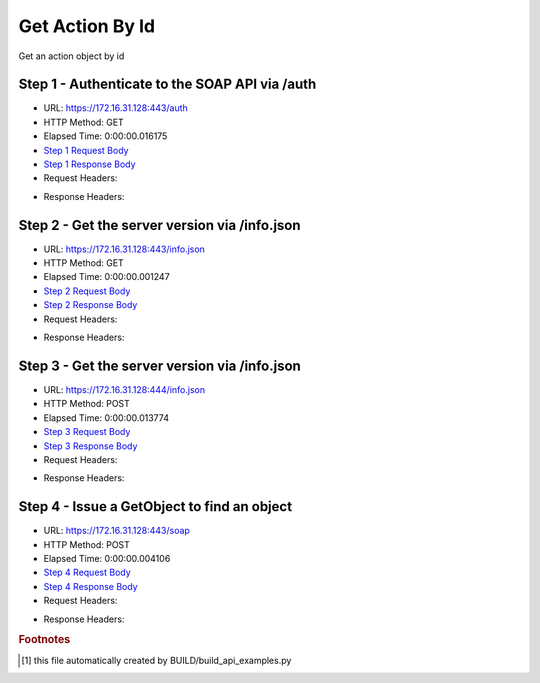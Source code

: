 
Get Action By Id
==========================================================================================

Get an action object by id


Step 1 - Authenticate to the SOAP API via /auth
------------------------------------------------------------------------------------------------------------------------------------------------------------------------------------------------------------------------------------------------------------------------------------------------------------------------------------------------------------------------------------------------------------

* URL: https://172.16.31.128:443/auth
* HTTP Method: GET
* Elapsed Time: 0:00:00.016175
* `Step 1 Request Body <../../_static/soap_outputs/6.2.314.3321/get_action_by_id_step_1_request.txt>`_
* `Step 1 Response Body <../../_static/soap_outputs/6.2.314.3321/get_action_by_id_step_1_response.txt>`_

* Request Headers:

.. code-block:: json
    :linenos:

    
    {
      "Accept": "*/*", 
      "Accept-Encoding": "gzip, deflate", 
      "Connection": "keep-alive", 
      "User-Agent": "python-requests/2.7.0 CPython/2.7.10 Darwin/14.5.0", 
      "password": "VGFuaXVtMjAxNSE=", 
      "username": "QWRtaW5pc3RyYXRvcg=="
    }

* Response Headers:

.. code-block:: json
    :linenos:

    
    {
      "connection": "Keep-Alive", 
      "content-encoding": "gzip", 
      "content-length": "109", 
      "content-type": "text/plain; charset=us-ascii", 
      "date": "Sat, 05 Sep 2015 05:36:17 GMT", 
      "keep-alive": "timeout=5, max=100", 
      "server": "Apache", 
      "strict-transport-security": "max-age=15768000", 
      "vary": "Accept-Encoding", 
      "x-frame-options": "SAMEORIGIN"
    }


Step 2 - Get the server version via /info.json
------------------------------------------------------------------------------------------------------------------------------------------------------------------------------------------------------------------------------------------------------------------------------------------------------------------------------------------------------------------------------------------------------------

* URL: https://172.16.31.128:443/info.json
* HTTP Method: GET
* Elapsed Time: 0:00:00.001247
* `Step 2 Request Body <../../_static/soap_outputs/6.2.314.3321/get_action_by_id_step_2_request.txt>`_
* `Step 2 Response Body <../../_static/soap_outputs/6.2.314.3321/get_action_by_id_step_2_response.txt>`_

* Request Headers:

.. code-block:: json
    :linenos:

    
    {
      "Accept": "*/*", 
      "Accept-Encoding": "gzip, deflate", 
      "Connection": "keep-alive", 
      "User-Agent": "python-requests/2.7.0 CPython/2.7.10 Darwin/14.5.0", 
      "session": "25-1615-1bb609053925e7ad19917ad092af44adc1a9f4dfdbf7ddb990a487f87c98c2151b4712cc207c5362c7c0c4e38bf094a7ca62462542db2321af2426641c73e970"
    }

* Response Headers:

.. code-block:: json
    :linenos:

    
    {
      "connection": "Keep-Alive", 
      "content-length": "207", 
      "content-type": "text/html; charset=iso-8859-1", 
      "date": "Sat, 05 Sep 2015 05:36:17 GMT", 
      "keep-alive": "timeout=5, max=99", 
      "server": "Apache", 
      "x-frame-options": "SAMEORIGIN"
    }


Step 3 - Get the server version via /info.json
------------------------------------------------------------------------------------------------------------------------------------------------------------------------------------------------------------------------------------------------------------------------------------------------------------------------------------------------------------------------------------------------------------

* URL: https://172.16.31.128:444/info.json
* HTTP Method: POST
* Elapsed Time: 0:00:00.013774
* `Step 3 Request Body <../../_static/soap_outputs/6.2.314.3321/get_action_by_id_step_3_request.txt>`_
* `Step 3 Response Body <../../_static/soap_outputs/6.2.314.3321/get_action_by_id_step_3_response.json>`_

* Request Headers:

.. code-block:: json
    :linenos:

    
    {
      "Accept": "*/*", 
      "Accept-Encoding": "gzip, deflate", 
      "Connection": "keep-alive", 
      "Content-Length": "0", 
      "User-Agent": "python-requests/2.7.0 CPython/2.7.10 Darwin/14.5.0", 
      "session": "25-1615-1bb609053925e7ad19917ad092af44adc1a9f4dfdbf7ddb990a487f87c98c2151b4712cc207c5362c7c0c4e38bf094a7ca62462542db2321af2426641c73e970"
    }

* Response Headers:

.. code-block:: json
    :linenos:

    
    {
      "content-length": "11012", 
      "content-type": "application/json"
    }


Step 4 - Issue a GetObject to find an object
------------------------------------------------------------------------------------------------------------------------------------------------------------------------------------------------------------------------------------------------------------------------------------------------------------------------------------------------------------------------------------------------------------

* URL: https://172.16.31.128:443/soap
* HTTP Method: POST
* Elapsed Time: 0:00:00.004106
* `Step 4 Request Body <../../_static/soap_outputs/6.2.314.3321/get_action_by_id_step_4_request.xml>`_
* `Step 4 Response Body <../../_static/soap_outputs/6.2.314.3321/get_action_by_id_step_4_response.xml>`_

* Request Headers:

.. code-block:: json
    :linenos:

    
    {
      "Accept": "*/*", 
      "Accept-Encoding": "gzip", 
      "Connection": "keep-alive", 
      "Content-Length": "486", 
      "Content-Type": "text/xml; charset=utf-8", 
      "User-Agent": "python-requests/2.7.0 CPython/2.7.10 Darwin/14.5.0", 
      "session": "25-1615-1bb609053925e7ad19917ad092af44adc1a9f4dfdbf7ddb990a487f87c98c2151b4712cc207c5362c7c0c4e38bf094a7ca62462542db2321af2426641c73e970"
    }

* Response Headers:

.. code-block:: json
    :linenos:

    
    {
      "connection": "Keep-Alive", 
      "content-encoding": "gzip", 
      "content-length": "854", 
      "content-type": "text/xml;charset=UTF-8", 
      "date": "Sat, 05 Sep 2015 05:36:17 GMT", 
      "keep-alive": "timeout=5, max=98", 
      "server": "Apache", 
      "strict-transport-security": "max-age=15768000", 
      "x-frame-options": "SAMEORIGIN"
    }


.. rubric:: Footnotes

.. [#] this file automatically created by BUILD/build_api_examples.py
